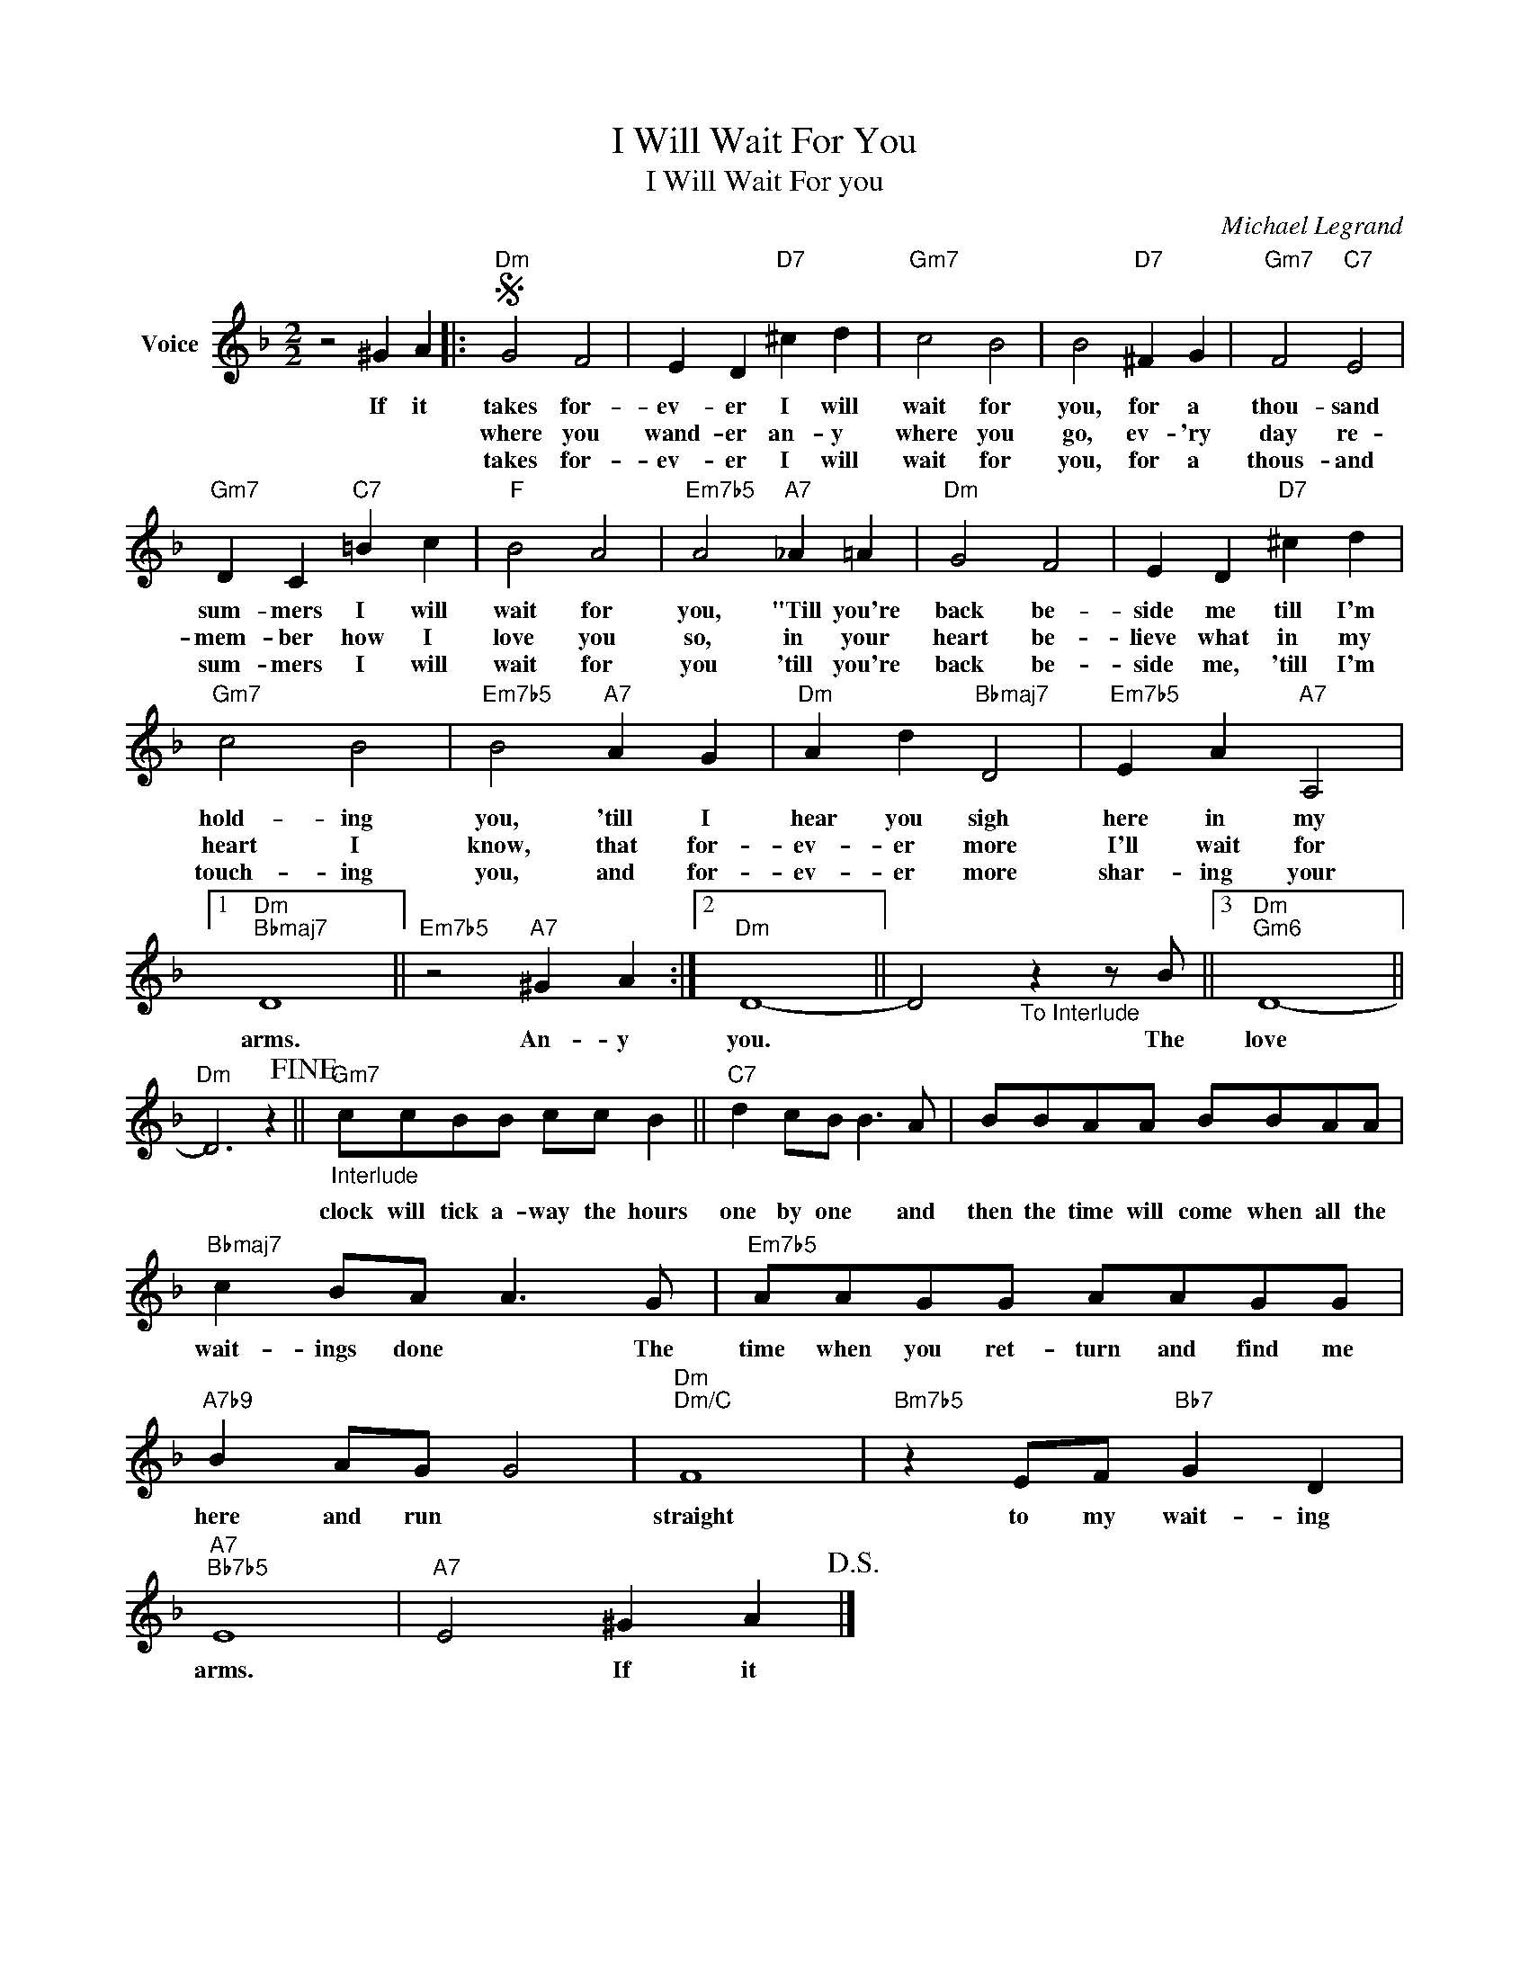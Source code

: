 X:1
T:I Will Wait For You
T:I Will Wait For you
C:Michael Legrand
Z:All Rights Reserved
L:1/8
M:2/2
K:F
V:1 treble nm="Voice"
%%MIDI program 52
V:1
 z4 ^G2 A2 |:S"Dm" G4 F4 | E2 D2"D7" ^c2 d2 |"Gm7" c4 B4 | B4"D7" ^F2 G2 |"Gm7" F4"C7" E4 | %6
w: If it|takes for-|ev- er I will|wait for|you, for a|thou- sand|
w: |where you|wand- er an- y|where you|go, ev- 'ry|day re-|
w: |takes for-|ev- er I will|wait for|you, for a|thous- and|
"Gm7" D2 C2"C7" =B2 c2 |"F" B4 A4 |"Em7b5" A4"A7" _A2 =A2 |"Dm" G4 F4 | E2 D2"D7" ^c2 d2 | %11
w: sum- mers I will|wait for|you, "Till you're|back be-|side me till I'm|
w: mem- ber how I|love you|so, in your|heart be-|lieve what in my|
w: sum- mers I will|wait for|you 'till you're|back be-|side me, 'till I'm|
"Gm7" c4 B4 |"Em7b5" B4"A7" A2 G2 |"Dm" A2 d2"Bbmaj7" D4 |"Em7b5" E2 A2"A7" A,4 |1 %15
w: hold- ing|you, 'till I|hear you sigh|here in my|
w: heart I|know, that for-|ev- er more|I'll wait for|
w: touch- ing|you, and for-|ev- er more|shar- ing your|
"Dm""Bbmaj7" D8 ||"Em7b5" z4"A7" ^G2 A2 :|2"Dm" D8- || D4"_To Interlude" z2 z B ||3"Dm""Gm6" D8- || %20
w: arms.|An- y|you.|* The|love|
w: |||||
w: |||||
"Dm" D6 z2!fine! ||"Gm7""_Interlude" ccBB cc B2 ||"C7" d2 cB B3 A | BBAA BBAA | %24
w: |clock will tick a- way the hours|one by one * and|then the time will come when all the|
w: ||||
w: ||||
"Bbmaj7" c2 BA A3 G |"Em7b5" AAGG AAGG |"A7b9" B2 AG G4 |"Dm""Dm/C" F8 |"Bm7b5" z2 EF"Bb7" G2 D2 | %29
w: wait- ings done * The|time when you ret- turn and find me|here and run *|straight|to my wait- ing|
w: |||||
w: |||||
"A7""Bb7b5" E8 |"A7" E4 ^G2 A2!D.S.! |] %31
w: arms.|* If it|
w: ||
w: ||

